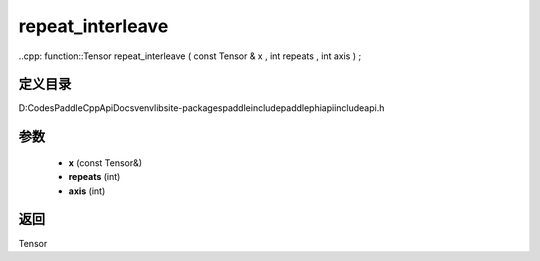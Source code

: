 .. _cn_api_paddle_experimental_repeat_interleave:

repeat_interleave
-------------------------------

..cpp: function::Tensor repeat_interleave ( const Tensor & x , int repeats , int axis ) ;


定义目录
:::::::::::::::::::::
D:\Codes\PaddleCppApiDocs\venv\lib\site-packages\paddle\include\paddle\phi\api\include\api.h

参数
:::::::::::::::::::::
	- **x** (const Tensor&)
	- **repeats** (int)
	- **axis** (int)

返回
:::::::::::::::::::::
Tensor
